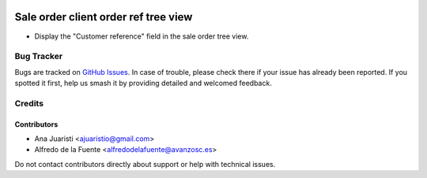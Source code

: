 .. image:: https://img.shields.io/badge/licence-AGPL--3-blue.svg
   :target: http://www.gnu.org/licenses/agpl-3.0-standalone.html
   :alt: License: AGPL-3

=====================================
Sale order client order ref tree view
=====================================

* Display the "Customer reference" field in the sale order tree view.

Bug Tracker
===========

Bugs are tracked on `GitHub Issues
<https://github.com/avanzosc/sale-addons/issues>`_. In case of trouble, please
check there if your issue has already been reported. If you spotted it first,
help us smash it by providing detailed and welcomed feedback.

Credits
=======

Contributors
------------
* Ana Juaristi <ajuaristio@gmail.com>
* Alfredo de la Fuente <alfredodelafuente@avanzosc.es>

Do not contact contributors directly about support or help with technical issues.
